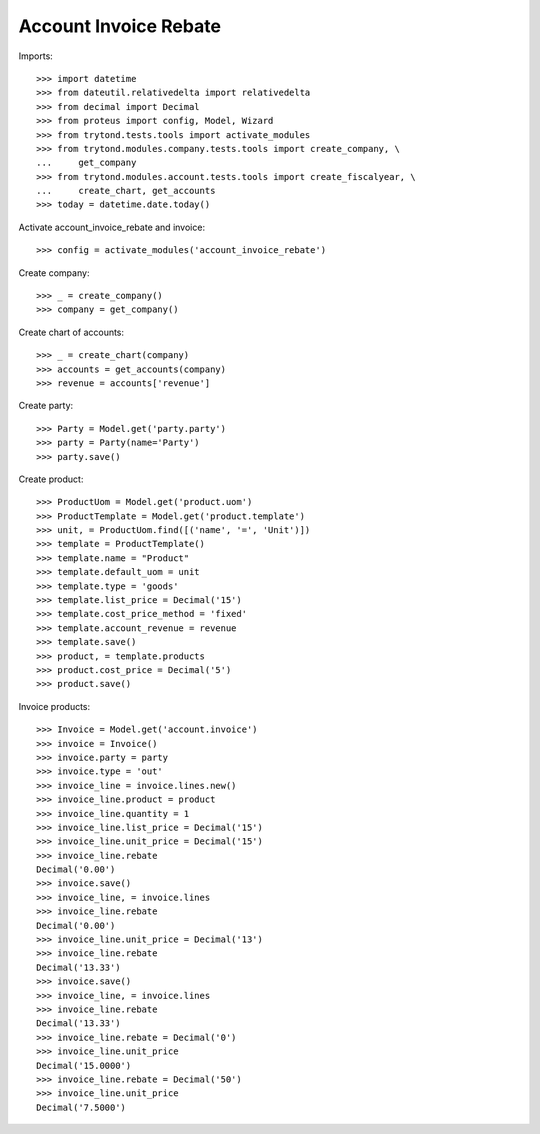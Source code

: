 ======================
Account Invoice Rebate
======================

Imports::

    >>> import datetime
    >>> from dateutil.relativedelta import relativedelta
    >>> from decimal import Decimal
    >>> from proteus import config, Model, Wizard
    >>> from trytond.tests.tools import activate_modules
    >>> from trytond.modules.company.tests.tools import create_company, \
    ...     get_company
    >>> from trytond.modules.account.tests.tools import create_fiscalyear, \
    ...     create_chart, get_accounts
    >>> today = datetime.date.today()

Activate account_invoice_rebate and invoice::

    >>> config = activate_modules('account_invoice_rebate')

Create company::

    >>> _ = create_company()
    >>> company = get_company()

Create chart of accounts::

    >>> _ = create_chart(company)
    >>> accounts = get_accounts(company)
    >>> revenue = accounts['revenue']

Create party::

    >>> Party = Model.get('party.party')
    >>> party = Party(name='Party')
    >>> party.save()

Create product::

    >>> ProductUom = Model.get('product.uom')
    >>> ProductTemplate = Model.get('product.template')
    >>> unit, = ProductUom.find([('name', '=', 'Unit')])
    >>> template = ProductTemplate()
    >>> template.name = "Product"
    >>> template.default_uom = unit
    >>> template.type = 'goods'
    >>> template.list_price = Decimal('15')
    >>> template.cost_price_method = 'fixed'
    >>> template.account_revenue = revenue
    >>> template.save()
    >>> product, = template.products
    >>> product.cost_price = Decimal('5')
    >>> product.save()

Invoice products::

    >>> Invoice = Model.get('account.invoice')
    >>> invoice = Invoice()
    >>> invoice.party = party
    >>> invoice.type = 'out'
    >>> invoice_line = invoice.lines.new()
    >>> invoice_line.product = product
    >>> invoice_line.quantity = 1
    >>> invoice_line.list_price = Decimal('15')
    >>> invoice_line.unit_price = Decimal('15')
    >>> invoice_line.rebate
    Decimal('0.00')
    >>> invoice.save()
    >>> invoice_line, = invoice.lines
    >>> invoice_line.rebate
    Decimal('0.00')
    >>> invoice_line.unit_price = Decimal('13')
    >>> invoice_line.rebate
    Decimal('13.33')
    >>> invoice.save()
    >>> invoice_line, = invoice.lines
    >>> invoice_line.rebate
    Decimal('13.33')
    >>> invoice_line.rebate = Decimal('0')
    >>> invoice_line.unit_price
    Decimal('15.0000')
    >>> invoice_line.rebate = Decimal('50')
    >>> invoice_line.unit_price
    Decimal('7.5000')
